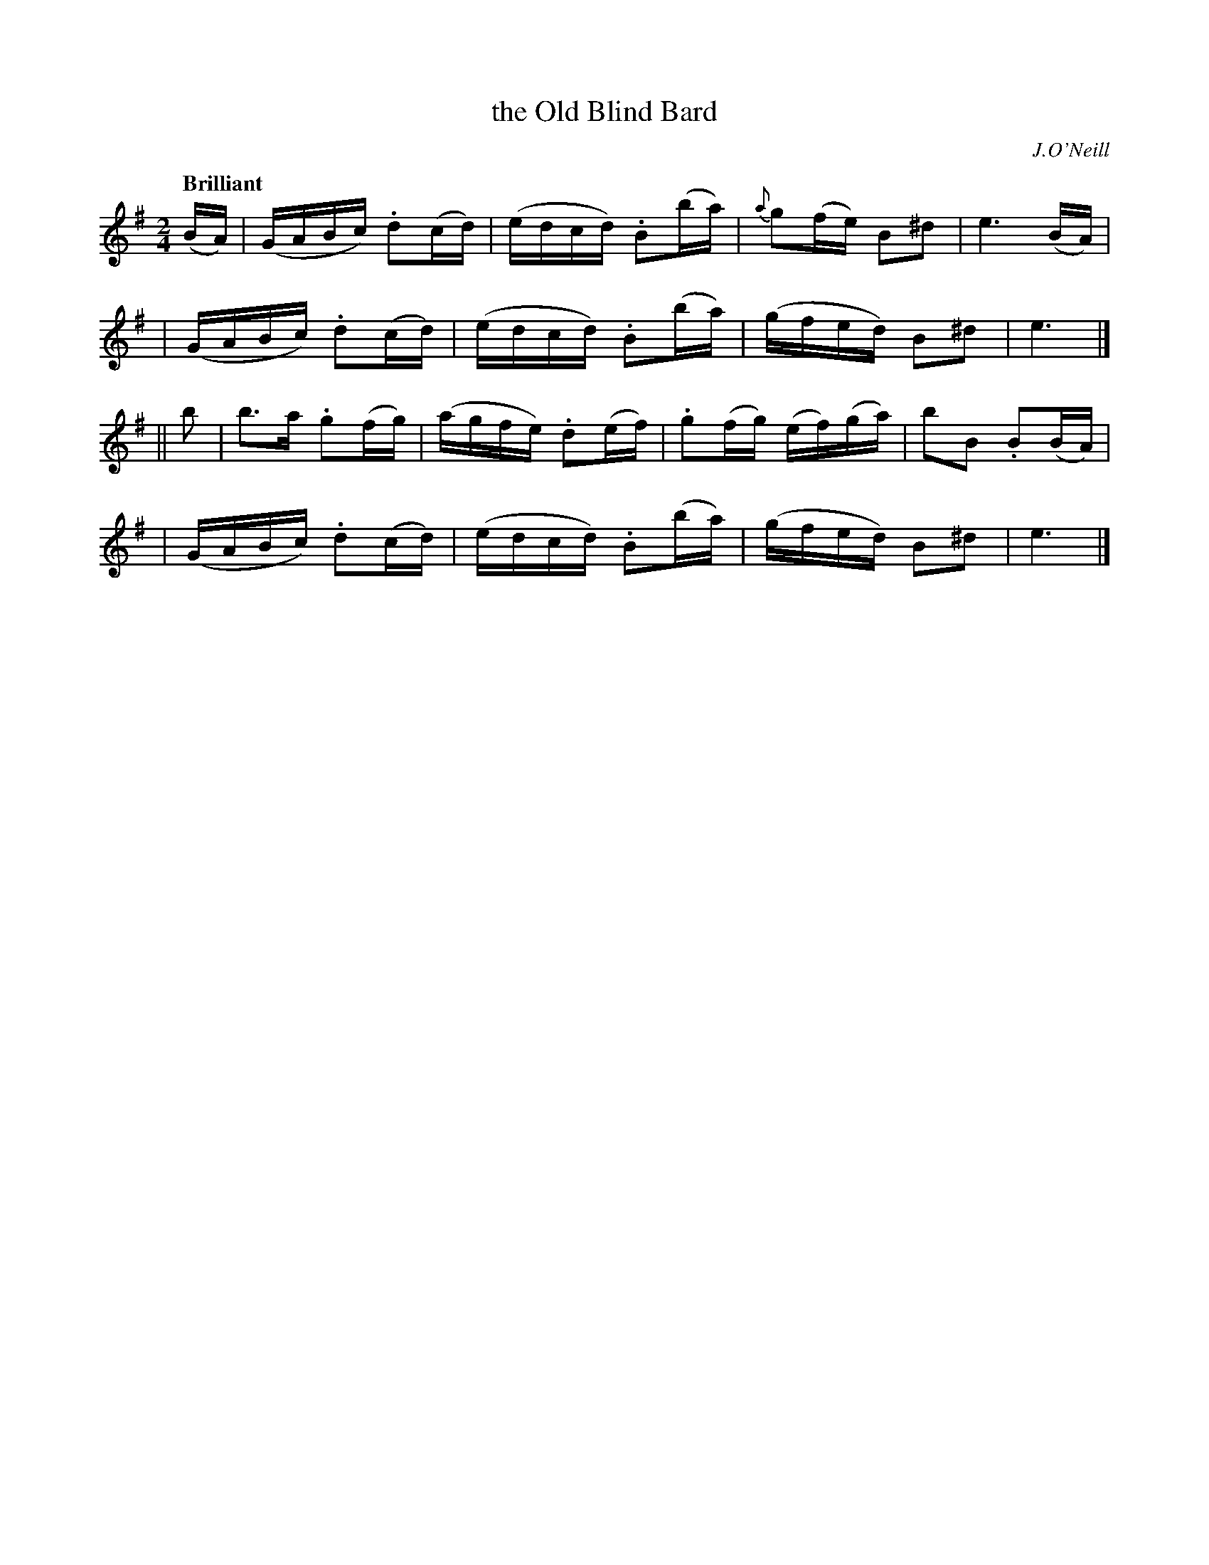 X: 266
T: the Old Blind Bard
R: air, reel
%S: s:4 b:16(4+4+4+4)
B: O'Neill's 1850 #266
O: J.O'Neill
Z: 1997 by John Chambers <jc@trillian.mit.edu>
Q: "Brilliant"
N: Typo: The note values are obviously wrong in bar 6; (b2a2) should be (ba).  [Fixed.]
M: 2/4
L: 1/16
K:Em
(BA) \
| (GABc) .d2(cd) | (edcd) .B2(ba) | {a}g2(fe) B2^d2 | e6 (BA) |
| (GABc) .d2(cd) | (edcd) .B2(ba) |   (gfed)  B2^d2 | e6 |]
|| b2 \
| b3a .g2(fg) | (agfe) .d2(ef) | .g2(fg) (ef)(ga) | b2B2 .B2(BA) |
| (GABc) .d2(cd) | (edcd) .B2(ba) |   (gfed)  B2^d2 | e6 |]

